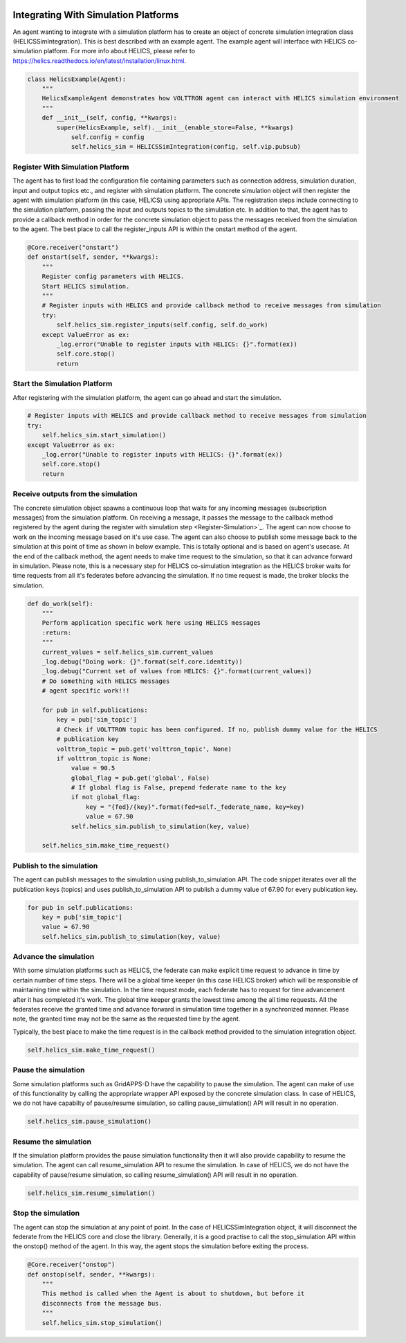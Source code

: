  .. _Simulation-Integration:

=====================================
Integrating With Simulation Platforms
=====================================
An agent wanting to integrate with a simulation platform has to create an object of concrete simulation integration class (HELICSSimIntegration).
This is best described with an example agent. The example agent will interface with HELICS co-simulation platform. For
more info about HELICS, please refer to https://helics.readthedocs.io/en/latest/installation/linux.html.

.. code-block:: python

    class HelicsExample(Agent):
        """
        HelicsExampleAgent demonstrates how VOLTTRON agent can interact with HELICS simulation environment
        """
        def __init__(self, config, **kwargs):
            super(HelicsExample, self).__init__(enable_store=False, **kwargs)
                self.config = config
                self.helics_sim = HELICSSimIntegration(config, self.vip.pubsub)


.. _Register-Simulation:

Register With Simulation Platform
---------------------------------
The agent has to first load the configuration file containing parameters such as connection address, simulation duration, input and
output topics etc., and register with simulation platform. The concrete simulation object will then register the agent with simulation
platform (in this case, HELICS) using appropriate APIs. The registration steps include connecting to the simulation platform, passing the
input and outputs topics to the simulation etc. In addition to that, the agent has to provide a callback method in order for
the concrete simulation object to pass the messages received from the simulation to the agent. The best place to call the register_inputs API is
within the onstart method of the agent.

.. code-block:: python

    @Core.receiver("onstart")
    def onstart(self, sender, **kwargs):
        """
        Register config parameters with HELICS.
        Start HELICS simulation.
        """
        # Register inputs with HELICS and provide callback method to receive messages from simulation
        try:
            self.helics_sim.register_inputs(self.config, self.do_work)
        except ValueError as ex:
            _log.error("Unable to register inputs with HELICS: {}".format(ex))
            self.core.stop()
            return

Start the Simulation Platform
-----------------------------
After registering with the simulation platform, the agent can go ahead and start the simulation.

.. code-block:: python

    # Register inputs with HELICS and provide callback method to receive messages from simulation
    try:
        self.helics_sim.start_simulation()
    except ValueError as ex:
        _log.error("Unable to register inputs with HELICS: {}".format(ex))
        self.core.stop()
        return

Receive outputs from the simulation
-----------------------------------
The concrete simulation object spawns a continuous loop that waits for any incoming messages (subscription messages) from the
simulation platform. On receiving a message, it passes the message to the callback method registered by the agent during the
register with simulation step <Register-Simulation>`_. The agent can now choose to work on the incoming message based on it's use case.
The agent can also choose to publish some message back to the simulation at this point of time as shown in below example. This is
totally optional and is based on agent's usecase.
At the end of the callback method, the agent needs to make time request to the simulation, so that it can advance forward in
simulation. Please note, this is a necessary step for HELICS co-simulation integration as the HELICS broker waits for time
requests from all it's federates before advancing the simulation. If no time request is made, the broker blocks the simulation.


.. code-block:: python

    def do_work(self):
        """
        Perform application specific work here using HELICS messages
        :return:
        """
        current_values = self.helics_sim.current_values
        _log.debug("Doing work: {}".format(self.core.identity))
        _log.debug("Current set of values from HELICS: {}".format(current_values))
        # Do something with HELICS messages
        # agent specific work!!!

        for pub in self.publications:
            key = pub['sim_topic']
            # Check if VOLTTRON topic has been configured. If no, publish dummy value for the HELICS
            # publication key
            volttron_topic = pub.get('volttron_topic', None)
            if volttron_topic is None:
                value = 90.5
                global_flag = pub.get('global', False)
                # If global flag is False, prepend federate name to the key
                if not global_flag:
                    key = "{fed}/{key}".format(fed=self._federate_name, key=key)
                    value = 67.90
                self.helics_sim.publish_to_simulation(key, value)

        self.helics_sim.make_time_request()

Publish to the simulation
-------------------------
The agent can publish messages to the simulation using publish_to_simulation API. The code snippet iterates over all the publication keys (topics)
and uses publish_to_simulation API to publish a dummy value of 67.90 for every publication key.

.. code-block:: python

    for pub in self.publications:
        key = pub['sim_topic']
        value = 67.90
        self.helics_sim.publish_to_simulation(key, value)

Advance the simulation
----------------------
With some simulation platforms such as HELICS, the federate can make explicit time request to advance in time by certain
number of time steps. There will be a global time keeper (in this case HELICS broker) which will be responsible of maintaining
time within the simulation. In the time request mode, each federate has to request for time advancement after it has
completed it's work. The global time keeper grants the lowest time among the all time requests. All the federates receive
the granted time and advance forward in simulation time together in a synchronized manner. Please note, the granted time
may not be the same as the requested time by the agent.

Typically, the best place to make the time request is in the callback method provided to the simulation integration object.

.. code-block:: python

    self.helics_sim.make_time_request()

Pause the simulation
--------------------
Some simulation platforms such as GridAPPS-D have the capability to pause the simulation. The agent can make of use of
this functionality by calling the appropriate wrapper API exposed by the concrete simulation class. In case of HELICS,
we do not have capabilty of pause/resume simulation, so calling pause_simulation() API will result in no operation.

.. code-block:: python

    self.helics_sim.pause_simulation()

Resume the simulation
---------------------
If the simulation platform provides the pause simulation functionality then it will also provide capability to resume
the simulation. The agent can call resume_simulation API to resume the simulation. In case of HELICS, we do not have the
capability of pause/resume simulation, so calling resume_simulation() API will result in no operation.

.. code-block:: python

    self.helics_sim.resume_simulation()

Stop the simulation
-------------------
The agent can stop the simulation at any point of point. In the case of HELICSSimIntegration object, it will disconnect
the federate from the HELICS core and close the library. Generally, it is a good practise to call the stop_simulation API
within the onstop() method of the agent. In this way, the agent stops the simulation before exiting the process.

.. code-block:: python

    @Core.receiver("onstop")
    def onstop(self, sender, **kwargs):
        """
        This method is called when the Agent is about to shutdown, but before it
        disconnects from the message bus.
        """
        self.helics_sim.stop_simulation()
